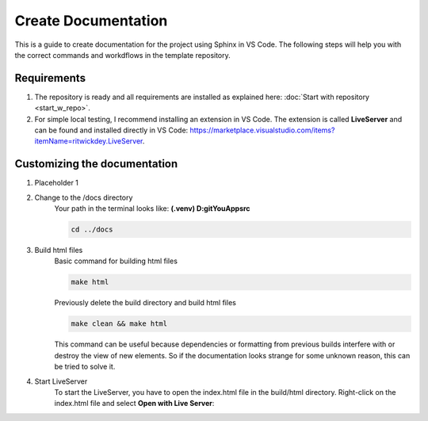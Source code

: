 Create Documentation
==========================
This is a guide to create documentation for the project using Sphinx in VS Code. The following
steps will help you with the correct commands and workdflows in the template repository.

Requirements
------------
1. The repository is ready and all requirements are installed as explained here: :doc:`Start with repository <start_w_repo>`.

2. For simple local testing, I recommend installing an extension in VS Code. The extension is called **LiveServer** and can be found and installed directly in VS Code: https://marketplace.visualstudio.com/items?itemName=ritwickdey.LiveServer.

Customizing the documentation
-----------------------------
1. Placeholder 1

2. Change to the /docs directory
    Your path in the terminal looks like: **(.venv) D:\git\YouApp\src**

    .. code-block:: bash
        
        cd ../docs

3. Build html files
    Basic command for building html files

    .. code-block:: bash
        
        make html

    Previously delete the build directory and build html files

    .. code-block:: bash

        make clean && make html

    This command can be useful because dependencies or formatting from previous builds interfere with or destroy the view of new elements. So if the documentation looks strange for some unknown reason, this can be tried to solve it.

4. Start LiveServer
    To start the LiveServer, you have to open the index.html file in the build/html directory. Right-click on the index.html file and select **Open with Live Server**:
    
    .. image:: ../images/help_open_live_server.png
        :width: 400
        :alt: Setting shows start with LiveServer
